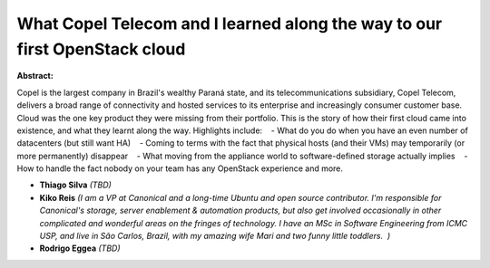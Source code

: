 What Copel Telecom and I learned along the way to our first OpenStack cloud
~~~~~~~~~~~~~~~~~~~~~~~~~~~~~~~~~~~~~~~~~~~~~~~~~~~~~~~~~~~~~~~~~~~~~~~~~~~

**Abstract:**

Copel is the largest company in Brazil's wealthy Paraná state, and its telecommunications subsidiary, Copel Telecom, delivers a broad range of connectivity and hosted services to its enterprise and increasingly consumer customer base. Cloud was the one key product they were missing from their portfolio. This is the story of how their first cloud came into existence, and what they learnt along the way. Highlights include:    - What do you do when you have an even number of datacenters (but still want HA)    - Coming to terms with the fact that physical hosts (and their VMs) may temporarily (or more permanently) disappear    - What moving from the appliance world to software-defined storage actually implies    - How to handle the fact nobody on your team has any OpenStack experience and more.  


* **Thiago  Silva** *(TBD)*

* **Kiko Reis** *(I am a VP at Canonical and a long-time Ubuntu and open source contributor. I'm responsible for Canonical's storage, server enablement & automation products, but also get involved occasionally in other complicated and wonderful areas on the fringes of technology. I have an MSc in Software Engineering from ICMC USP, and live in São Carlos, Brazil, with my amazing wife Mari and two funny little toddlers.  )*

* **Rodrigo Eggea** *(TBD)*
